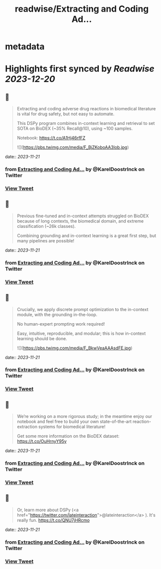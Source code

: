 :PROPERTIES:
:title: readwise/Extracting and Coding Ad...
:END:


* metadata
:PROPERTIES:
:author: [[KarelDoostrlnck on Twitter]]
:full-title: "Extracting and Coding Ad..."
:category: [[tweets]]
:url: https://twitter.com/KarelDoostrlnck/status/1724991014207930696
:image-url: https://pbs.twimg.com/profile_images/1452529139508973571/V7cdKzYR.jpg
:END:

* Highlights first synced by [[Readwise]] [[2023-12-20]]
** 📌
#+BEGIN_QUOTE
Extracting and coding adverse drug reactions in biomedical literature is vital for drug safety, but not easy to automate. 

This DSPy program combines in-context learning and retrieval to set SOTA on BioDEX (~35% Recall@10), using ~100 samples. 

Notebook: https://t.co/A1Hj46rfFZ 

![](https://pbs.twimg.com/media/F_BjZKoboAA3lob.jpg) 
#+END_QUOTE
    date:: [[2023-11-21]]
*** from _Extracting and Coding Ad..._ by @KarelDoostrlnck on Twitter
*** [[https://twitter.com/KarelDoostrlnck/status/1724991014207930696][View Tweet]]
** 📌
#+BEGIN_QUOTE
Previous fine-tuned and in-context attempts struggled on BioDEX because of long contexts, the biomedical domain, and extreme classification (~26k classes).

Combining grounding and in-context learning is a great first step, but many pipelines are possible! 
#+END_QUOTE
    date:: [[2023-11-21]]
*** from _Extracting and Coding Ad..._ by @KarelDoostrlnck on Twitter
*** [[https://twitter.com/KarelDoostrlnck/status/1724991016128958771][View Tweet]]
** 📌
#+BEGIN_QUOTE
Crucially, we apply discrete prompt optimization to the in-context module, with the grounding in-the-loop. 

No human-expert prompting work required! 

Easy, intuitive, reproducible, and modular; this is how in-context learning should be done. 

![](https://pbs.twimg.com/media/F_BkwVeaAAAsdFE.jpg) 
#+END_QUOTE
    date:: [[2023-11-21]]
*** from _Extracting and Coding Ad..._ by @KarelDoostrlnck on Twitter
*** [[https://twitter.com/KarelDoostrlnck/status/1724991017445966111][View Tweet]]
** 📌
#+BEGIN_QUOTE
We’re working on a more rigorous study; in the meantime enjoy our notebook and feel free to build your own state-of-the-art reaction-extraction systems for biomedical literature!

Get some more information on the BioDEX dataset: https://t.co/OuHrnyY95y 
#+END_QUOTE
    date:: [[2023-11-21]]
*** from _Extracting and Coding Ad..._ by @KarelDoostrlnck on Twitter
*** [[https://twitter.com/KarelDoostrlnck/status/1724991019123687431][View Tweet]]
** 📌
#+BEGIN_QUOTE
Or, learn more about DSPy (<a href="https://twitter.com/lateinteraction">@lateinteraction</a> ). It's really fun.
https://t.co/QNU7jHRcmo 
#+END_QUOTE
    date:: [[2023-11-21]]
*** from _Extracting and Coding Ad..._ by @KarelDoostrlnck on Twitter
*** [[https://twitter.com/KarelDoostrlnck/status/1724991020482568565][View Tweet]]